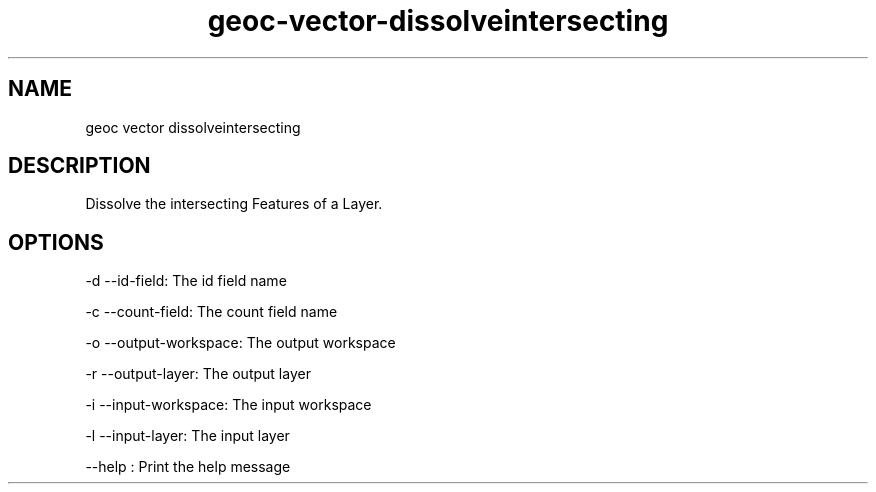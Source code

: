 .TH "geoc-vector-dissolveintersecting" "1" "5 May 2013" "version 0.1"
.SH NAME
geoc vector dissolveintersecting
.SH DESCRIPTION
Dissolve the intersecting Features of a Layer.
.SH OPTIONS
-d --id-field: The id field name
.PP
-c --count-field: The count field name
.PP
-o --output-workspace: The output workspace
.PP
-r --output-layer: The output layer
.PP
-i --input-workspace: The input workspace
.PP
-l --input-layer: The input layer
.PP
--help : Print the help message
.PP
